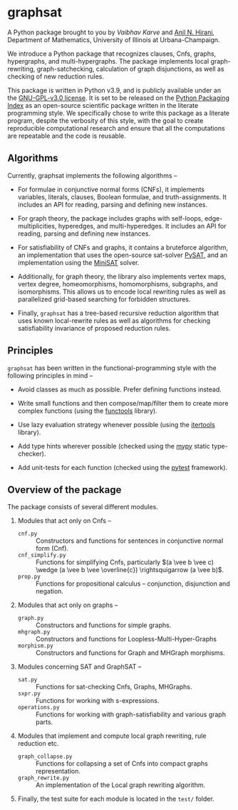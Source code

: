 * graphsat

A Python package brought to you by [[vaibhavkarve.github.io][Vaibhav Karve]] and [[https://faculty.math.illinois.edu/~hirani/][Anil N. Hirani]],
Department of Mathematics, University of Illinois at Urbana-Champaign.

We introduce a Python package that recognizes clauses, Cnfs, graphs,
hypergraphs, and multi-hypergraphs. The package implements local
graph-rewriting, graph-satchecking, calculation of graph disjunctions, as
well as checking of new reduction rules.

This package is written in Python v3.9, and is publicly available under an
the [[file:LICENSE][GNU-GPL-v3.0 license]]. It is set to be released on the [[https://pypi.org/][Python Packaging
Index]] as an open-source scientific package written in the literate
programming style. We specifically chose to write this package as a
literate program, despite the verbosity of this style, with the goal to
create reproducible computational research and ensure that all the
computations are repeatable and the code is reusable.

** Algorithms
Currently, graphsat implements the following algorithms --

- For formulae in conjunctive normal forms (CNFs), it implements variables,
  literals, clauses, Boolean formulae, and truth-assignments. It includes
  an API for reading, parsing and defining new instances.

- For graph theory, the package includes graphs with self-loops,
  edge-multiplicities, hyperedges, and multi-hyperedges. It includes an API
  for reading, parsing and defining new instances.

- For satisfiability of CNFs and graphs, it contains a bruteforce
  algorithm, an implementation that uses the open-source sat-solver [[https://pysathq.github.io/][PySAT]],
  and an implementation using the [[http://minisat.se/][MiniSAT]] solver.

- Additionally, for graph theory, the library also implements vertex maps,
  vertex degree, homeomorphisms, homomorphisms, subgraphs, and
  isomorphisms. This allows us to encode local rewriting rules as well as
  parallelized grid-based searching for forbidden structures.

- Finally, =graphsat= has a tree-based recursive reduction algorithm that
  uses known local-rewrite rules as well as algorithms for checking
  satisfiability invariance of proposed reduction rules.

** Principles
=graphsat= has been written in the functional-programming style with the
following principles in mind --

- Avoid classes as much as possible. Prefer defining functions instead.

- Write small functions and then compose/map/filter them to create more
  complex functions (using the [[https://docs.python.org/3/library/functools.html][functools]] library).

- Use lazy evaluation strategy whenever possible (using the [[https://docs.python.org/3/library/itertools.html][itertools]]
  library).

- Add type hints wherever possible (checked using the [[https://mypy.readthedocs.io/en/stable/][mypy]] static
  type-checker).

- Add unit-tests for each function (checked using the [[https://docs.pytest.org/en/latest/][pytest]] framework).

** Overview of the package
The package consists of several different modules.

1. Modules that act only on Cnfs --
    - =cnf.py= :: Constructors and functions for sentences in conjunctive normal form (Cnf).
    - =cnf_simplify.py= :: Functions for simplifying Cnfs, particularly \((a \vee b \vee c) \wedge (a \vee b \vee \overline{c}) \rightsquigarrow (a \vee b)\).
    - =prop.py= :: Functions for propositional calculus -- conjunction, disjunction and negation.

2. Modules that act only on graphs --
    - =graph.py= :: Constructors and functions for simple graphs.
    - =mhgraph.py= :: Constructors and functions for Loopless-Multi-Hyper-Graphs
    - =morphism.py= :: Constructors and functions for Graph and MHGraph morphisms.

3. Modules concerning SAT and GraphSAT --
    - =sat.py= :: Functions for sat-checking Cnfs, Graphs, MHGraphs.
    - =sxpr.py= :: Functions for working with s-expressions.
    - =operations.py= :: Functions for working with graph-satisfiability and various graph parts.

4. Modules that implement and compute local graph rewriting, rule reduction
   etc.
    - =graph_collapse.py= :: Functions for collapsing a set of Cnfs into compact graphs representation.
    - =graph_rewrite.py= :: An implementation of the Local graph rewriting algorithm.

5. Finally, the test suite for each module is located in the =test/= folder.
